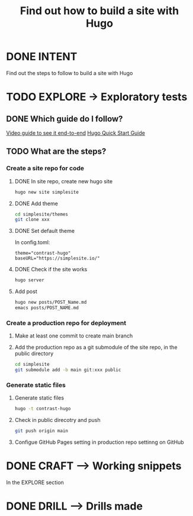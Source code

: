 #+TITLE: Find out how to build a site with Hugo
#+LOOP_TYPE: WORK B --> Working snippet
#+STARTUP: showall

* DONE INTENT
CLOSED: [2022-02-05 za 03:53]
:LOGBOOK:
- State "DONE"       from "TODO"       [2022-02-05 za 03:53]
:END:
Find out the steps to follow to build a site with Hugo


* TODO EXPLORE -> Exploratory tests
:PROPERTIES:
:VISIBILITY: content
:END:

** DONE Which guide do I follow?
CLOSED: [2022-02-05 za 03:54]
:LOGBOOK:
- State "DONE"       from "TODO"       [2022-02-05 za 03:54]
:END:
[[https://www.youtube.com/watch?v=LIFvgrRxdt4][Video guide to see it end-to-end]]
[[https://gohugo.io/getting-started/quick-start/][Hugo Quick Start Guide]]

** TODO What are the steps?
:LOGBOOK:
- State "TODO"       from              [2022-02-05 za 03:53]
:END:

*** Create a site repo for code

**** DONE In site repo, create new hugo site
CLOSED: [2022-02-05 za 06:25]
:LOGBOOK:
- State "DONE"       from              [2022-02-05 za 06:25]
:END:
#+begin_src sh :session sh :results replace
hugo new site simplesite
#+end_src

**** DONE Add theme
CLOSED: [2022-02-05 za 06:25]
:LOGBOOK:
- State "DONE"       from              [2022-02-05 za 06:25]
:END:
#+begin_src sh :session sh :results replace
cd simplesite/themes
git clone xxx
#+end_src

**** DONE Set default theme
CLOSED: [2022-02-05 za 06:25]
:LOGBOOK:
- State "DONE"       from              [2022-02-05 za 06:25]
:END:
In config.toml:
#+begin_src :session sh :results replace
theme="contrast-hugo"
baseURL="https://simplesite.io/"
#+end_src

**** DONE Check if the site works
CLOSED: [2022-02-05 za 06:25]
:LOGBOOK:
- State "DONE"       from              [2022-02-05 za 06:25]
:END:
#+begin_src sh :session sh :results replace
hugo server
#+end_src

**** Add post
#+begin_src sh :session sh :results replace
hugo new posts/POST_Name.md
emacs posts/POST_NAME.md
#+end_src

*** Create a production repo for deployment

**** Make at least one commit to create main branch

**** Add the production repo as a git submodule of the site repo, in the public directory
#+begin_src sh :session sh :results replace
cd simplesite
git submodule add -b main git:xxx public
#+end_src

*** Generate static files

**** Generate static files
#+begin_src sh :session sh :results replace
hugo -t contrast-hugo
#+end_src

**** Check in public direcotry and push
#+begin_src sh :session sh :results replace
git push origin main
#+end_src

**** Configue GitHub Pages setting in production repo settinng on GitHub 


* DONE CRAFT --> Working snippets
CLOSED: [2022-02-05 za 04:21]
:LOGBOOK:
- State "DONE"       from "PASSED"     [2022-02-05 za 04:21]
- State "PASSED"     from "TODO"       [2022-02-05 za 04:21]
:END:

In the EXPLORE section

* DONE DRILL --> Drills made
CLOSED: [2022-02-05 za 04:27]
:LOGBOOK:
- State "DONE"       from "TODO"       [2022-02-05 za 04:27]
:END:
